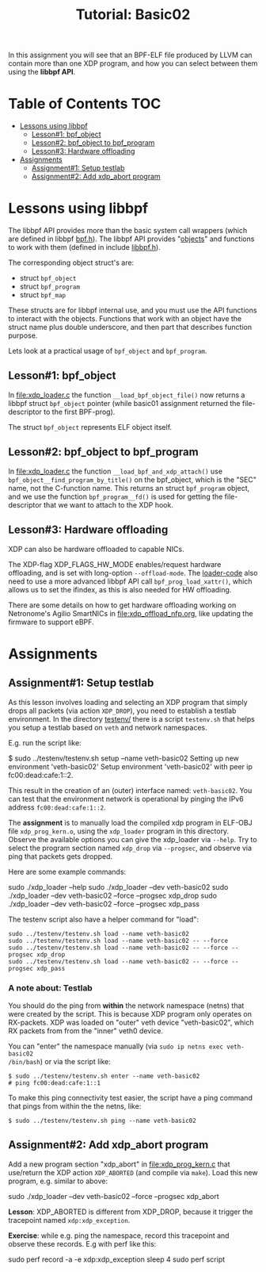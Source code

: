 # -*- fill-column: 76; -*-
#+TITLE: Tutorial: Basic02
#+OPTIONS: ^:nil

In this assignment you will see that an BPF-ELF file produced by LLVM can
contain more than one XDP program, and how you can select between them using
the *libbpf API*.

* Table of Contents                                                     :TOC:
- [[#lessons-using-libbpf][Lessons using libbpf]]
  - [[#lesson1-bpf_object][Lesson#1: bpf_object]]
  - [[#lesson2-bpf_object-to-bpf_program][Lesson#2: bpf_object to bpf_program]]
  - [[#lesson3-hardware-offloading][Lesson#3: Hardware offloading]]
- [[#assignments][Assignments]]
  - [[#assignment1-setup-testlab][Assignment#1: Setup testlab]]
  - [[#assignment2-add-xdp_abort-program][Assignment#2: Add xdp_abort program]]

* Lessons using libbpf

The libbpf API provides more than the basic system call wrappers (which are
defined in libbpf [[https://github.com/libbpf/libbpf/blob/master/src/bpf.h][bpf.h]]). The libbpf API provides "[[https://github.com/libbpf/libbpf/blob/master/src/README.rst#objects][objects]]" and functions to
work with them (defined in include [[https://github.com/libbpf/libbpf/blob/master/src/libbpf.h][libbpf.h]]).

The corresponding object struct's are:
 - struct =bpf_object=
 - struct =bpf_program=
 - struct =bpf_map=

These structs are for libbpf internal use, and you must use the API
functions to interact with the objects. Functions that work with an object
have the struct name plus double underscore, and then part that describes
function purpose.

Lets look at a practical usage of =bpf_object= and =bpf_program=.

** Lesson#1: bpf_object

In [[file:xdp_loader.c]] the function =__load_bpf_object_file()= now returns a
libbpf struct =bpf_object= pointer (while basic01 assignment returned the
file-descriptor to the first BPF-prog).

The struct =bpf_object= represents ELF object itself.

** Lesson#2: bpf_object to bpf_program

In [[file:xdp_loader.c]] the function =__load_bpf_and_xdp_attach()= use
=bpf_object__find_program_by_title()= on the bpf_object, which is the "SEC"
name, not the C-function name. This returns an struct =bpf_program= object,
and we use the function =bpf_program__fd()= is used for getting the
file-descriptor that we want to attach to the XDP hook.

** Lesson#3: Hardware offloading

XDP can also be hardware offloaded to capable NICs.

The XDP-flag XDP_FLAGS_HW_MODE enables/request hardware offloading, and is
set with long-option =--offload-mode=. The [[file:xdp_loader.c][loader-code]] also need to use a
more advanced libbpf API call =bpf_prog_load_xattr()=, which allows us to
set the ifindex, as this is also needed for HW offloading.

There are some details on how to get hardware offloading working on
Netronome's Agilio SmartNICs in [[file:xdp_offload_nfp.org]], like updating the
firmware to support eBPF.

* Assignments

** Assignment#1: Setup testlab

As this lesson involves loading and selecting an XDP program that simply
drops all packets (via action =XDP_DROP=), you need to establish a testlab
environment. In the directory [[file:../testenv/][testenv/]] there is a script =testenv.sh= that
helps you setup a testlab based on =veth= and network namespaces.

E.g. run the script like:
#+begin_example sh
$ sudo ../testenv/testenv.sh setup --name veth-basic02
Setting up new environment 'veth-basic02'
Setup environment 'veth-basic02' with peer ip fc00:dead:cafe:1::2.
#+end_example

This result in the creation of an (outer) interface named: =veth-basic02=.
You can test that the environment network is operational by pinging the IPv6
address =fc00:dead:cafe:1::2=.

The *assignment* is to manually load the compiled xdp program in ELF-OBJ file
=xdp_prog_kern.o=, using the =xdp_loader= program in this directory. Observe
the available options you can give the xdp_loader via =--help=. Try to
select the program section named =xdp_drop= via =--progsec=, and observe via
ping that packets gets dropped.

Here are some example commands:
#+begin_example sh
sudo ./xdp_loader --help
sudo ./xdp_loader --dev veth-basic02
sudo ./xdp_loader --dev veth-basic02 --force --progsec xdp_drop
sudo ./xdp_loader --dev veth-basic02 --force --progsec xdp_pass
#+end_example

The testenv script also have a helper command for "load":
#+begin_example
sudo ../testenv/testenv.sh load --name veth-basic02
sudo ../testenv/testenv.sh load --name veth-basic02 -- --force
sudo ../testenv/testenv.sh load --name veth-basic02 -- --force --progsec xdp_drop
sudo ../testenv/testenv.sh load --name veth-basic02 -- --force --progsec xdp_pass
#+end_example

*** A note about: Testlab

You should do the ping from *within* the network namespace (netns) that were
created by the script. This is because XDP program only operates on
RX-packets. XDP was loaded on "outer" veth device "veth-basic02", which RX
packets from from the "inner" veth0 device.

You can "enter" the namespace manually (via =sudo ip netns exec veth-basic02
/bin/bash=) or via the script like:
#+begin_example
$ sudo ../testenv/testenv.sh enter --name veth-basic02
# ping fc00:dead:cafe:1::1
#+end_example

To make this ping connectivity test easier, the script have a ping command
that pings from within the the netns, like:
#+begin_example
$ sudo ../testenv/testenv.sh ping --name veth-basic02
#+end_example

** Assignment#2: Add xdp_abort program

Add a new program section "xdp_abort" in [[file:xdp_prog_kern.c]] that
use/return the XDP action =XDP_ABORTED= (and compile via =make=).
Load this new program, e.g. similar to above:

#+begin_example sh
sudo ./xdp_loader --dev veth-basic02 --force --progsec xdp_abort
#+end_example

*Lesson*: XDP_ABORTED is different from XDP_DROP, because it trigger the
tracepoint named =xdp:xdp_exception=.

*Exercise*: while e.g. ping the namespace, record this tracepoint and
observe these records. E.g with perf like this:

#+begin_example sh
sudo perf record -a -e xdp:xdp_exception sleep 4
sudo perf script
#+end_example

